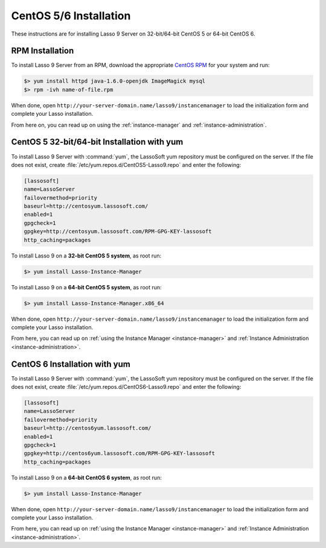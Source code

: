 .. _centos-installation:

***********************
CentOS 5/6 Installation
***********************

These instructions are for installing Lasso 9 Server on 32-bit/64-bit CentOS 5
or 64-bit CentOS 6.


RPM Installation
================

To install Lasso 9 Server from an RPM, download the appropriate `CentOS RPM`_
for your system and run: 

.. code-block:: none

   $> yum install httpd java-1.6.0-openjdk ImageMagick mysql
   $> rpm -ivh name-of-file.rpm

When done, open ``http://your-server-domain.name/lasso9/instancemanager`` to
load the initialization form and complete your Lasso installation.

From here on, you can read up on using the :ref:`instance-manager` and
:ref:`instance-administration`.


CentOS 5 32-bit/64-bit Installation with yum
============================================

To install Lasso 9 Server with :command:`yum`, the LassoSoft yum repository must
be configured on the server. If the file does not exist, create
:file:`/etc/yum.repos.d/CentOS5-Lasso9.repo` and enter the following:

.. code-block:: none

   [lassosoft]
   name=LassoServer
   failovermethod=priority
   baseurl=http://centosyum.lassosoft.com/
   enabled=1
   gpgcheck=1
   gpgkey=http://centosyum.lassosoft.com/RPM-GPG-KEY-lassosoft
   http_caching=packages

To install Lasso 9 on a **32-bit CentOS 5 system**, as root run:

.. code-block:: none

   $> yum install Lasso-Instance-Manager

To install Lasso 9 on a **64-bit CentOS 5 system**, as root run:

.. code-block:: none

   $> yum install Lasso-Instance-Manager.x86_64

When done, open ``http://your-server-domain.name/lasso9/instancemanager`` to
load the initialization form and complete your Lasso installation.

From here, you can read up on :ref:`using the Instance Manager
<instance-manager>` and :ref:`Instance Administration
<instance-administration>`.


CentOS 6 Installation with yum
==============================

To install Lasso 9 Server with :command:`yum`, the LassoSoft yum repository must
be configured on the server. If the file does not exist, create
:file:`/etc/yum.repos.d/CentOS6-Lasso9.repo` and enter the following:

.. code-block:: none

   [lassosoft]
   name=LassoServer
   failovermethod=priority
   baseurl=http://centos6yum.lassosoft.com/
   enabled=1
   gpgcheck=1
   gpgkey=http://centos6yum.lassosoft.com/RPM-GPG-KEY-lassosoft
   http_caching=packages

To install Lasso 9 on a **64-bit CentOS 6 system**, as root run:

.. code-block:: none

   $> yum install Lasso-Instance-Manager

When done, open ``http://your-server-domain.name/lasso9/instancemanager`` to
load the initialization form and complete your Lasso installation.

From here, you can read up on :ref:`using the Instance Manager
<instance-manager>` and :ref:`Instance Administration
<instance-administration>`.

.. _CentOS RPM: http://www.lassosoft.com/Lasso-9-Server-Download#CentOS
